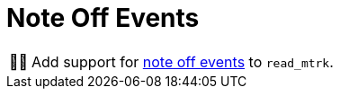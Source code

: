 :tip-caption: 💡
:note-caption: ℹ️
:important-caption: ⚠️
:task-caption: 👨‍🔧

= Note Off Events

[NOTE,caption={task-caption}]
====
Add support for <<../../../background-information/midi.asciidoc#noteoff,note off events>> to `read_mtrk`.
====
